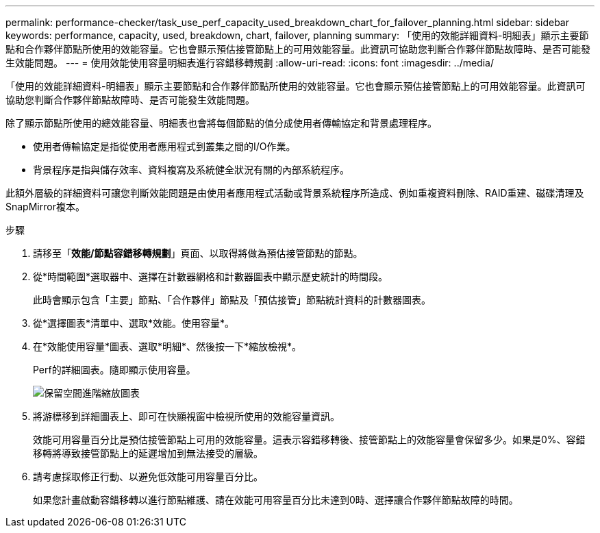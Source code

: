 ---
permalink: performance-checker/task_use_perf_capacity_used_breakdown_chart_for_failover_planning.html 
sidebar: sidebar 
keywords: performance, capacity, used, breakdown, chart, failover, planning 
summary: 「使用的效能詳細資料-明細表」顯示主要節點和合作夥伴節點所使用的效能容量。它也會顯示預估接管節點上的可用效能容量。此資訊可協助您判斷合作夥伴節點故障時、是否可能發生效能問題。 
---
= 使用效能使用容量明細表進行容錯移轉規劃
:allow-uri-read: 
:icons: font
:imagesdir: ../media/


[role="lead"]
「使用的效能詳細資料-明細表」顯示主要節點和合作夥伴節點所使用的效能容量。它也會顯示預估接管節點上的可用效能容量。此資訊可協助您判斷合作夥伴節點故障時、是否可能發生效能問題。

除了顯示節點所使用的總效能容量、明細表也會將每個節點的值分成使用者傳輸協定和背景處理程序。

* 使用者傳輸協定是指從使用者應用程式到叢集之間的I/O作業。
* 背景程序是指與儲存效率、資料複寫及系統健全狀況有關的內部系統程序。


此額外層級的詳細資料可讓您判斷效能問題是由使用者應用程式活動或背景系統程序所造成、例如重複資料刪除、RAID重建、磁碟清理及SnapMirror複本。

.步驟
. 請移至「*效能/節點容錯移轉規劃*」頁面、以取得將做為預估接管節點的節點。
. 從*時間範圍*選取器中、選擇在計數器網格和計數器圖表中顯示歷史統計的時間段。
+
此時會顯示包含「主要」節點、「合作夥伴」節點及「預估接管」節點統計資料的計數器圖表。

. 從*選擇圖表*清單中、選取*效能。使用容量*。
. 在*效能使用容量*圖表、選取*明細*、然後按一下*縮放檢視*。
+
Perf的詳細圖表。隨即顯示使用容量。

+
image::../media/headroom_advanced_zoom_chart.gif[保留空間進階縮放圖表]

. 將游標移到詳細圖表上、即可在快顯視窗中檢視所使用的效能容量資訊。
+
效能可用容量百分比是預估接管節點上可用的效能容量。這表示容錯移轉後、接管節點上的效能容量會保留多少。如果是0%、容錯移轉將導致接管節點上的延遲增加到無法接受的層級。

. 請考慮採取修正行動、以避免低效能可用容量百分比。
+
如果您計畫啟動容錯移轉以進行節點維護、請在效能可用容量百分比未達到0時、選擇讓合作夥伴節點故障的時間。


